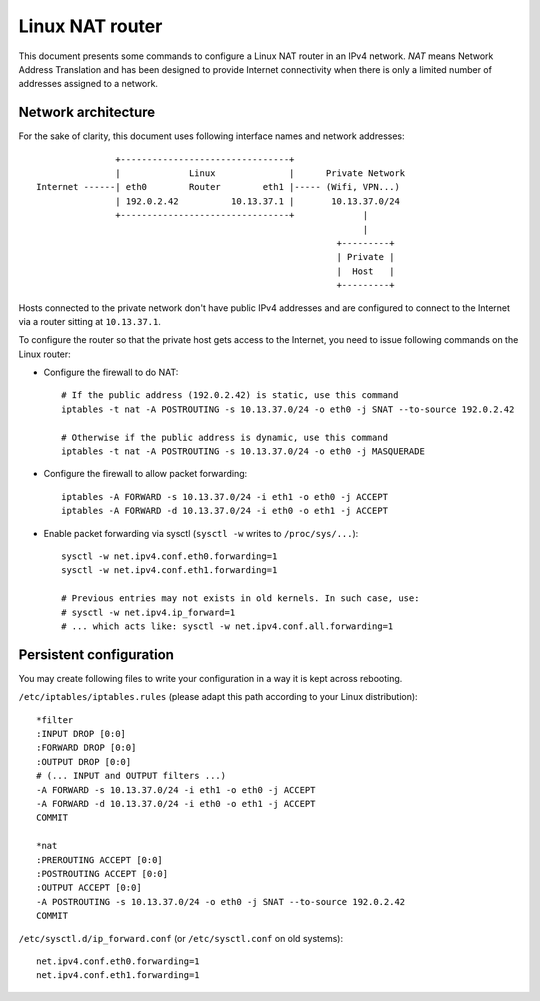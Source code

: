 Linux NAT router
================

This document presents some commands to configure a Linux NAT router in an IPv4
network. *NAT* means Network Address Translation and has been designed to
provide Internet connectivity when there is only a limited number of addresses
assigned to a network.

Network architecture
--------------------

For the sake of clarity, this document uses following interface names and
network addresses::

                   +--------------------------------+
                   |             Linux              |      Private Network
    Internet ------| eth0        Router        eth1 |----- (Wifi, VPN...)
                   | 192.0.2.42          10.13.37.1 |       10.13.37.0/24
                   +--------------------------------+             |
                                                                  |
                                                             +---------+
                                                             | Private |
                                                             |  Host   |
                                                             +---------+

Hosts connected to the private network don't have public IPv4 addresses and are
configured to connect to the Internet via a router sitting at ``10.13.37.1``.

To configure the router so that the private host gets access to the Internet,
you need to issue following commands on the Linux router:

* Configure the firewall to do NAT::

    # If the public address (192.0.2.42) is static, use this command
    iptables -t nat -A POSTROUTING -s 10.13.37.0/24 -o eth0 -j SNAT --to-source 192.0.2.42

    # Otherwise if the public address is dynamic, use this command
    iptables -t nat -A POSTROUTING -s 10.13.37.0/24 -o eth0 -j MASQUERADE

* Configure the firewall to allow packet forwarding::

    iptables -A FORWARD -s 10.13.37.0/24 -i eth1 -o eth0 -j ACCEPT
    iptables -A FORWARD -d 10.13.37.0/24 -i eth0 -o eth1 -j ACCEPT

* Enable packet forwarding via sysctl (``sysctl -w`` writes to ``/proc/sys/...``)::

    sysctl -w net.ipv4.conf.eth0.forwarding=1
    sysctl -w net.ipv4.conf.eth1.forwarding=1

    # Previous entries may not exists in old kernels. In such case, use:
    # sysctl -w net.ipv4.ip_forward=1
    # ... which acts like: sysctl -w net.ipv4.conf.all.forwarding=1


Persistent configuration
------------------------

You may create following files to write your configuration in a way it is kept
across rebooting.

``/etc/iptables/iptables.rules`` (please adapt this path according to your Linux
distribution)::

    *filter
    :INPUT DROP [0:0]
    :FORWARD DROP [0:0]
    :OUTPUT DROP [0:0]
    # (... INPUT and OUTPUT filters ...)
    -A FORWARD -s 10.13.37.0/24 -i eth1 -o eth0 -j ACCEPT
    -A FORWARD -d 10.13.37.0/24 -i eth0 -o eth1 -j ACCEPT
    COMMIT

    *nat
    :PREROUTING ACCEPT [0:0]
    :POSTROUTING ACCEPT [0:0]
    :OUTPUT ACCEPT [0:0]
    -A POSTROUTING -s 10.13.37.0/24 -o eth0 -j SNAT --to-source 192.0.2.42
    COMMIT


``/etc/sysctl.d/ip_forward.conf`` (or ``/etc/sysctl.conf`` on old systems)::

    net.ipv4.conf.eth0.forwarding=1
    net.ipv4.conf.eth1.forwarding=1
